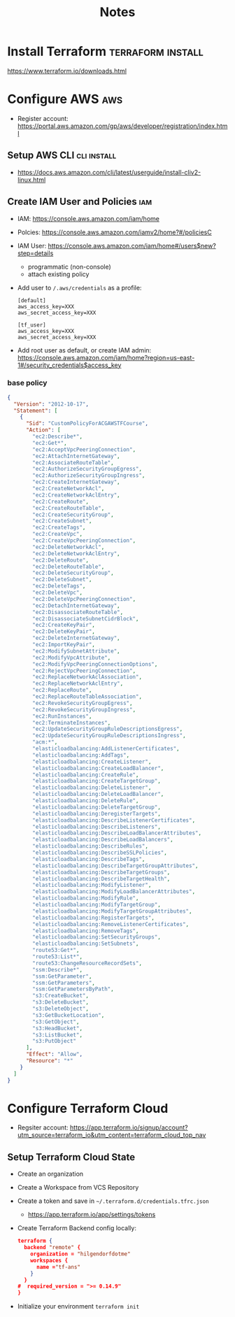 #+TITLE: Notes

* Install Terraform :terraform:install:
https://www.terraform.io/downloads.html
* Configure AWS :aws:
- Register account: https://portal.aws.amazon.com/gp/aws/developer/registration/index.html
** Setup AWS CLI :cli:install:
- https://docs.aws.amazon.com/cli/latest/userguide/install-cliv2-linux.html
** Create IAM User and Policies :iam:
- IAM: https://console.aws.amazon.com/iam/home
- Polcies: https://console.aws.amazon.com/iamv2/home?#/policiesC
- IAM User: https://console.aws.amazon.com/iam/home#/users$new?step=details
  + programmatic (non-console)
  + attach existing policy
- Add user to ~/.aws/credentials~ as a profile:
 #+begin_src
 [default]
 aws_access_key=XXX
 aws_secret_access_key=XXX

 [tf_user]
 aws_access_key=XXX
 aws_secret_access_key=XXX
 #+end_src
- Add root user as default, or create IAM admin:
  https://console.aws.amazon.com/iam/home?region=us-east-1#/security_credentials$access_key
*** base policy
#+begin_src json
{
  "Version": "2012-10-17",
  "Statement": [
    {
      "Sid": "CustomPolicyForACGAWSTFCourse",
      "Action": [
        "ec2:Describe*",
        "ec2:Get*",
        "ec2:AcceptVpcPeeringConnection",
        "ec2:AttachInternetGateway",
        "ec2:AssociateRouteTable",
        "ec2:AuthorizeSecurityGroupEgress",
        "ec2:AuthorizeSecurityGroupIngress",
        "ec2:CreateInternetGateway",
        "ec2:CreateNetworkAcl",
        "ec2:CreateNetworkAclEntry",
        "ec2:CreateRoute",
        "ec2:CreateRouteTable",
        "ec2:CreateSecurityGroup",
        "ec2:CreateSubnet",
        "ec2:CreateTags",
        "ec2:CreateVpc",
        "ec2:CreateVpcPeeringConnection",
        "ec2:DeleteNetworkAcl",
        "ec2:DeleteNetworkAclEntry",
        "ec2:DeleteRoute",
        "ec2:DeleteRouteTable",
        "ec2:DeleteSecurityGroup",
        "ec2:DeleteSubnet",
        "ec2:DeleteTags",
        "ec2:DeleteVpc",
        "ec2:DeleteVpcPeeringConnection",
        "ec2:DetachInternetGateway",
        "ec2:DisassociateRouteTable",
        "ec2:DisassociateSubnetCidrBlock",
        "ec2:CreateKeyPair",
        "ec2:DeleteKeyPair",
        "ec2:DeleteInternetGateway",
        "ec2:ImportKeyPair",
        "ec2:ModifySubnetAttribute",
        "ec2:ModifyVpcAttribute",
        "ec2:ModifyVpcPeeringConnectionOptions",
        "ec2:RejectVpcPeeringConnection",
        "ec2:ReplaceNetworkAclAssociation",
        "ec2:ReplaceNetworkAclEntry",
        "ec2:ReplaceRoute",
        "ec2:ReplaceRouteTableAssociation",
        "ec2:RevokeSecurityGroupEgress",
        "ec2:RevokeSecurityGroupIngress",
        "ec2:RunInstances",
        "ec2:TerminateInstances",
        "ec2:UpdateSecurityGroupRuleDescriptionsEgress",
        "ec2:UpdateSecurityGroupRuleDescriptionsIngress",
        "acm:*",
        "elasticloadbalancing:AddListenerCertificates",
        "elasticloadbalancing:AddTags",
        "elasticloadbalancing:CreateListener",
        "elasticloadbalancing:CreateLoadBalancer",
        "elasticloadbalancing:CreateRule",
        "elasticloadbalancing:CreateTargetGroup",
        "elasticloadbalancing:DeleteListener",
        "elasticloadbalancing:DeleteLoadBalancer",
        "elasticloadbalancing:DeleteRule",
        "elasticloadbalancing:DeleteTargetGroup",
        "elasticloadbalancing:DeregisterTargets",
        "elasticloadbalancing:DescribeListenerCertificates",
        "elasticloadbalancing:DescribeListeners",
        "elasticloadbalancing:DescribeLoadBalancerAttributes",
        "elasticloadbalancing:DescribeLoadBalancers",
        "elasticloadbalancing:DescribeRules",
        "elasticloadbalancing:DescribeSSLPolicies",
        "elasticloadbalancing:DescribeTags",
        "elasticloadbalancing:DescribeTargetGroupAttributes",
        "elasticloadbalancing:DescribeTargetGroups",
        "elasticloadbalancing:DescribeTargetHealth",
        "elasticloadbalancing:ModifyListener",
        "elasticloadbalancing:ModifyLoadBalancerAttributes",
        "elasticloadbalancing:ModifyRule",
        "elasticloadbalancing:ModifyTargetGroup",
        "elasticloadbalancing:ModifyTargetGroupAttributes",
        "elasticloadbalancing:RegisterTargets",
        "elasticloadbalancing:RemoveListenerCertificates",
        "elasticloadbalancing:RemoveTags",
        "elasticloadbalancing:SetSecurityGroups",
        "elasticloadbalancing:SetSubnets",
        "route53:Get*",
        "route53:List*",
        "route53:ChangeResourceRecordSets",
        "ssm:Describe*",
        "ssm:GetParameter",
        "ssm:GetParameters",
        "ssm:GetParametersByPath",
        "s3:CreateBucket",
        "s3:DeleteBucket",
        "s3:DeleteObject",
        "s3:GetBucketLocation",
        "s3:GetObject",
        "s3:HeadBucket",
        "s3:ListBucket",
        "s3:PutObject"
      ],
      "Effect": "Allow",
      "Resource": "*"
    }
  ]
}
#+end_src
* Configure Terraform Cloud
- Regsiter account: https://app.terraform.io/signup/account?utm_source=terraform_io&utm_content=terraform_cloud_top_nav
** Setup Terraform Cloud State
- Create an organization
- Create a Workspace from VCS Repository
- Create a token and save in ~~/.terraform.d/credentials.tfrc.json~
  - https://app.terraform.io/app/settings/tokens
- Create Terraform Backend config locally:
  #+begin_src json
  terraform {
    backend "remote" {
      organization = "hilgendorfdotme"
      workspaces {
        name ="tf-ans"
      }
    }
  #  required_version = ">= 0.14.9"
  }
  #+end_src
- Initialize your environment ~terraform init~
